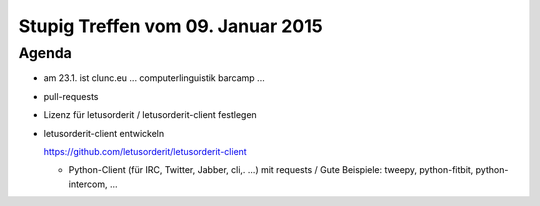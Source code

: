 Stupig Treffen vom 09. Januar 2015
==================================

Agenda
------

* am 23.1. ist clunc.eu ... computerlinguistik barcamp ...
* pull-requests
* Lizenz für letusorderit / letusorderit-client festlegen
* letusorderit-client entwickeln

  https://github.com/letusorderit/letusorderit-client

  - Python-Client (für IRC, Twitter, Jabber, cli,. ...) mit requests /
    Gute Beispiele: tweepy, python-fitbit, python-intercom, ...
